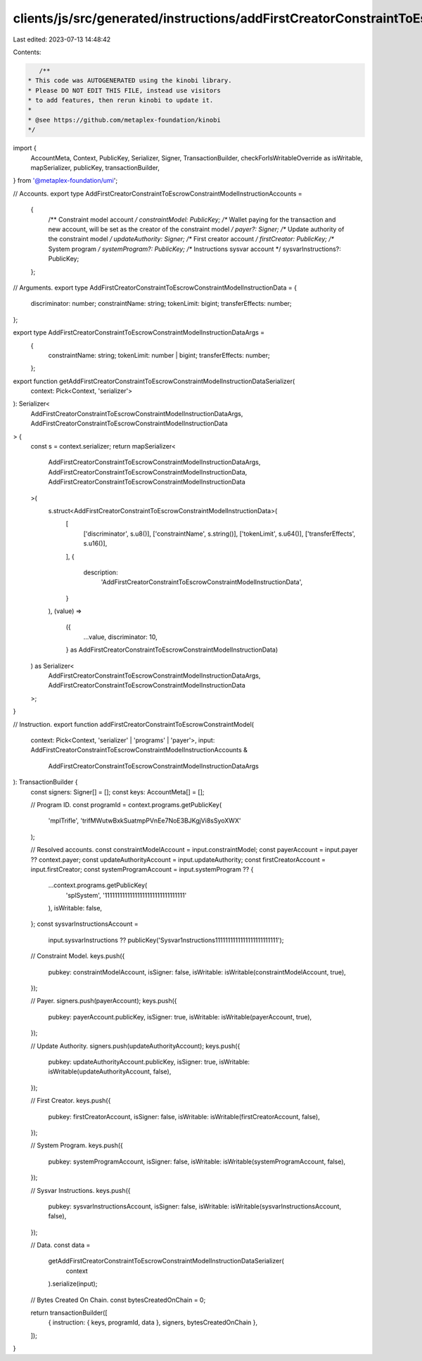 clients/js/src/generated/instructions/addFirstCreatorConstraintToEscrowConstraintModel.ts
=========================================================================================

Last edited: 2023-07-13 14:48:42

Contents:

.. code-block:: ts

    /**
 * This code was AUTOGENERATED using the kinobi library.
 * Please DO NOT EDIT THIS FILE, instead use visitors
 * to add features, then rerun kinobi to update it.
 *
 * @see https://github.com/metaplex-foundation/kinobi
 */

import {
  AccountMeta,
  Context,
  PublicKey,
  Serializer,
  Signer,
  TransactionBuilder,
  checkForIsWritableOverride as isWritable,
  mapSerializer,
  publicKey,
  transactionBuilder,
} from '@metaplex-foundation/umi';

// Accounts.
export type AddFirstCreatorConstraintToEscrowConstraintModelInstructionAccounts =
  {
    /** Constraint model account */
    constraintModel: PublicKey;
    /** Wallet paying for the transaction and new account, will be set as the creator of the constraint model */
    payer?: Signer;
    /** Update authority of the constraint model */
    updateAuthority: Signer;
    /** First creator account */
    firstCreator: PublicKey;
    /** System program */
    systemProgram?: PublicKey;
    /** Instructions sysvar account */
    sysvarInstructions?: PublicKey;
  };

// Arguments.
export type AddFirstCreatorConstraintToEscrowConstraintModelInstructionData = {
  discriminator: number;
  constraintName: string;
  tokenLimit: bigint;
  transferEffects: number;
};

export type AddFirstCreatorConstraintToEscrowConstraintModelInstructionDataArgs =
  {
    constraintName: string;
    tokenLimit: number | bigint;
    transferEffects: number;
  };

export function getAddFirstCreatorConstraintToEscrowConstraintModelInstructionDataSerializer(
  context: Pick<Context, 'serializer'>
): Serializer<
  AddFirstCreatorConstraintToEscrowConstraintModelInstructionDataArgs,
  AddFirstCreatorConstraintToEscrowConstraintModelInstructionData
> {
  const s = context.serializer;
  return mapSerializer<
    AddFirstCreatorConstraintToEscrowConstraintModelInstructionDataArgs,
    AddFirstCreatorConstraintToEscrowConstraintModelInstructionData,
    AddFirstCreatorConstraintToEscrowConstraintModelInstructionData
  >(
    s.struct<AddFirstCreatorConstraintToEscrowConstraintModelInstructionData>(
      [
        ['discriminator', s.u8()],
        ['constraintName', s.string()],
        ['tokenLimit', s.u64()],
        ['transferEffects', s.u16()],
      ],
      {
        description:
          'AddFirstCreatorConstraintToEscrowConstraintModelInstructionData',
      }
    ),
    (value) =>
      ({
        ...value,
        discriminator: 10,
      } as AddFirstCreatorConstraintToEscrowConstraintModelInstructionData)
  ) as Serializer<
    AddFirstCreatorConstraintToEscrowConstraintModelInstructionDataArgs,
    AddFirstCreatorConstraintToEscrowConstraintModelInstructionData
  >;
}

// Instruction.
export function addFirstCreatorConstraintToEscrowConstraintModel(
  context: Pick<Context, 'serializer' | 'programs' | 'payer'>,
  input: AddFirstCreatorConstraintToEscrowConstraintModelInstructionAccounts &
    AddFirstCreatorConstraintToEscrowConstraintModelInstructionDataArgs
): TransactionBuilder {
  const signers: Signer[] = [];
  const keys: AccountMeta[] = [];

  // Program ID.
  const programId = context.programs.getPublicKey(
    'mplTrifle',
    'trifMWutwBxkSuatmpPVnEe7NoE3BJKgjVi8sSyoXWX'
  );

  // Resolved accounts.
  const constraintModelAccount = input.constraintModel;
  const payerAccount = input.payer ?? context.payer;
  const updateAuthorityAccount = input.updateAuthority;
  const firstCreatorAccount = input.firstCreator;
  const systemProgramAccount = input.systemProgram ?? {
    ...context.programs.getPublicKey(
      'splSystem',
      '11111111111111111111111111111111'
    ),
    isWritable: false,
  };
  const sysvarInstructionsAccount =
    input.sysvarInstructions ??
    publicKey('Sysvar1nstructions1111111111111111111111111');

  // Constraint Model.
  keys.push({
    pubkey: constraintModelAccount,
    isSigner: false,
    isWritable: isWritable(constraintModelAccount, true),
  });

  // Payer.
  signers.push(payerAccount);
  keys.push({
    pubkey: payerAccount.publicKey,
    isSigner: true,
    isWritable: isWritable(payerAccount, true),
  });

  // Update Authority.
  signers.push(updateAuthorityAccount);
  keys.push({
    pubkey: updateAuthorityAccount.publicKey,
    isSigner: true,
    isWritable: isWritable(updateAuthorityAccount, false),
  });

  // First Creator.
  keys.push({
    pubkey: firstCreatorAccount,
    isSigner: false,
    isWritable: isWritable(firstCreatorAccount, false),
  });

  // System Program.
  keys.push({
    pubkey: systemProgramAccount,
    isSigner: false,
    isWritable: isWritable(systemProgramAccount, false),
  });

  // Sysvar Instructions.
  keys.push({
    pubkey: sysvarInstructionsAccount,
    isSigner: false,
    isWritable: isWritable(sysvarInstructionsAccount, false),
  });

  // Data.
  const data =
    getAddFirstCreatorConstraintToEscrowConstraintModelInstructionDataSerializer(
      context
    ).serialize(input);

  // Bytes Created On Chain.
  const bytesCreatedOnChain = 0;

  return transactionBuilder([
    { instruction: { keys, programId, data }, signers, bytesCreatedOnChain },
  ]);
}


